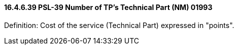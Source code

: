 ==== 16.4.6.39 PSL-39 Number of TP's Technical Part (NM) 01993

Definition: Cost of the service (Technical Part) expressed in "points".

